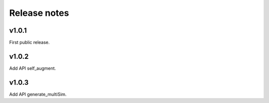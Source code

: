 Release notes
=============



v1.0.1
------

First public release.


v1.0.2
------

Add API self_augment.

v1.0.3
------

Add API generate_multiSim.